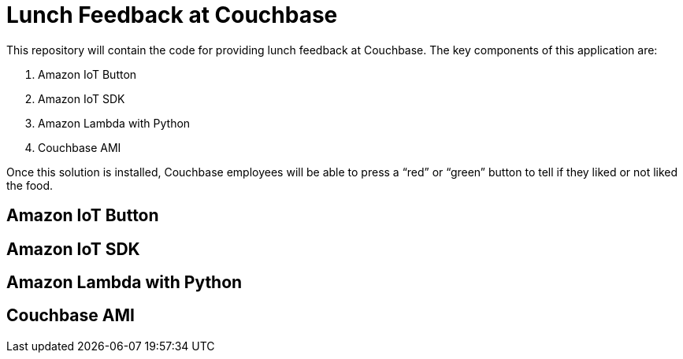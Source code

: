 = Lunch Feedback at Couchbase

This repository will contain the code for providing lunch feedback at Couchbase. The key components of this application are:

. Amazon IoT Button
. Amazon IoT SDK
. Amazon Lambda with Python
. Couchbase AMI

Once this solution is installed, Couchbase employees will be able to press a "`red`" or "`green`" button to tell if they liked or not liked the food.

== Amazon IoT Button

== Amazon IoT SDK

== Amazon Lambda with Python

== Couchbase AMI


